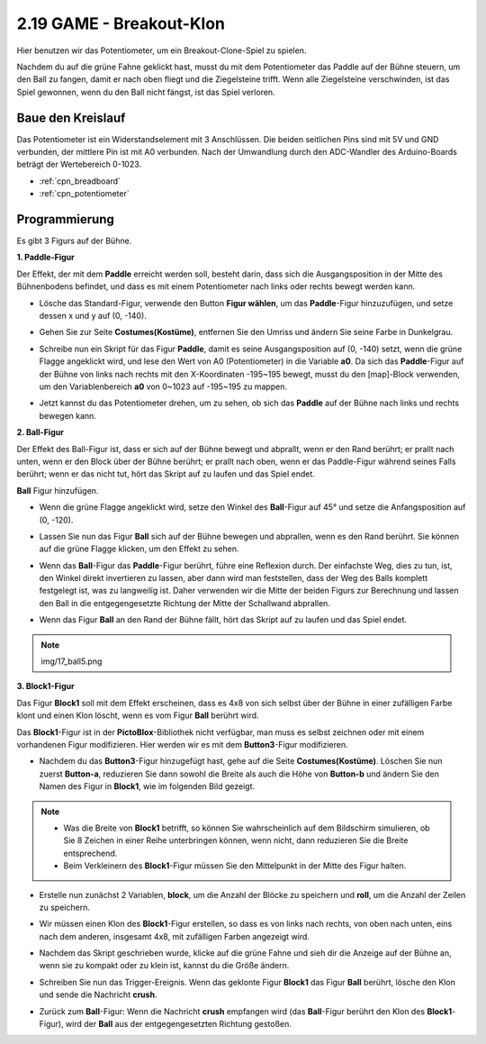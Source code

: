 .. _breakout_clone:

2.19 GAME - Breakout-Klon
============================

Hier benutzen wir das Potentiometer, um ein Breakout-Clone-Spiel zu spielen.

Nachdem du auf die grüne Fahne geklickt hast, musst du mit dem Potentiometer das Paddle auf der Bühne steuern, um den Ball zu fangen, damit er nach oben fliegt und die Ziegelsteine trifft. Wenn alle Ziegelsteine verschwinden, ist das Spiel gewonnen, wenn du den Ball nicht fängst, ist das Spiel verloren.

.. image:: img/17_brick.png


Baue den Kreislauf
-----------------------

Das Potentiometer ist ein Widerstandselement mit 3 Anschlüssen. Die beiden seitlichen Pins sind mit 5V und GND verbunden, der mittlere Pin ist mit A0 verbunden. Nach der Umwandlung durch den ADC-Wandler des Arduino-Boards beträgt der Wertebereich 0-1023.

.. image:: img/circuit/potentiometer_circuit.png

* :ref:`cpn_breadboard`
* :ref:`cpn_potentiometer`

Programmierung
------------------

Es gibt 3 Figurs auf der Bühne.

**1. Paddle-Figur**

Der Effekt, der mit dem **Paddle** erreicht werden soll, besteht darin, dass sich die Ausgangsposition in der Mitte des Bühnenbodens befindet, und dass es mit einem Potentiometer nach links oder rechts bewegt werden kann.

* Lösche das Standard-Figur, verwende den Button **Figur wählen**, um das **Paddle**-Figur hinzuzufügen, und setze dessen x und y auf (0, -140).

.. image:: img/17_padd1.png

* Gehen Sie zur Seite **Costumes(Kostüme)**, entfernen Sie den Umriss und ändern Sie seine Farbe in Dunkelgrau.

.. image:: img/17_padd3.png


* Schreibe nun ein Skript für das Figur **Paddle**, damit es seine Ausgangsposition auf (0, -140) setzt, wenn die grüne Flagge angeklickt wird, und lese den Wert von A0 (Potentiometer) in die Variable **a0**. Da sich das **Paddle**-Figur auf der Bühne von links nach rechts mit den X-Koordinaten -195~195 bewegt, musst du den [map]-Block verwenden, um den Variablenbereich **a0** von 0~1023 auf -195~195 zu mappen. 

.. image:: img/17_padd2.png

* Jetzt kannst du das Potentiometer drehen, um zu sehen, ob sich das **Paddle** auf der Bühne nach links und rechts bewegen kann.

**2. Ball-Figur**

Der Effekt des Ball-Figur ist, dass er sich auf der Bühne bewegt und abprallt, wenn er den Rand berührt; er prallt nach unten, wenn er den Block über der Bühne berührt; er prallt nach oben, wenn er das Paddle-Figur während seines Falls berührt; wenn er das nicht tut, hört das Skript auf zu laufen und das Spiel endet.


**Ball** Figur hinzufügen.

.. image:: img/17_ball1.png

* Wenn die grüne Flagge angeklickt wird, setze den Winkel des **Ball**-Figur auf 45° und setze die Anfangsposition auf (0, -120).

.. image:: img/17_ball2.png

* Lassen Sie nun das Figur **Ball** sich auf der Bühne bewegen und abprallen, wenn es den Rand berührt. Sie können auf die grüne Flagge klicken, um den Effekt zu sehen.

.. image:: img/17_ball3.png

* Wenn das **Ball**-Figur das **Paddle**-Figur berührt, führe eine Reflexion durch. Der einfachste Weg, dies zu tun, ist, den Winkel direkt invertieren zu lassen, aber dann wird man feststellen, dass der Weg des Balls komplett festgelegt ist, was zu langweilig ist. Daher verwenden wir die Mitte der beiden Figurs zur Berechnung und lassen den Ball in die entgegengesetzte Richtung der Mitte der Schallwand abprallen.

.. image:: img/17_ball4.png

.. image:: img/17_ball6.png

* Wenn das Figur **Ball** an den Rand der Bühne fällt, hört das Skript auf zu laufen und das Spiel endet.

.. note:: img/17_ball5.png


**3. Block1-Figur**

Das Figur **Block1** soll mit dem Effekt erscheinen, dass es 4x8 von sich selbst über der Bühne in einer zufälligen Farbe klont und einen Klon löscht, wenn es vom Figur **Ball** berührt wird.

Das **Block1**-Figur ist in der **PictoBlox**-Bibliothek nicht verfügbar, man muss es selbst zeichnen oder mit einem vorhandenen Figur modifizieren. Hier werden wir es mit dem **Button3**-Figur modifizieren.

* Nachdem du das **Button3**-Figur hinzugefügt hast, gehe auf die Seite **Costumes(Kostüme)**. Löschen Sie nun zuerst **Button-a**, reduzieren Sie dann sowohl die Breite als auch die Höhe von **Button-b** und ändern Sie den Namen des Figur in **Block1**, wie im folgenden Bild gezeigt.

.. note::

    * Was die Breite von **Block1** betrifft, so können Sie wahrscheinlich auf dem Bildschirm simulieren, ob Sie 8 Zeichen in einer Reihe unterbringen können, wenn nicht, dann reduzieren Sie die Breite entsprechend.
    * Beim Verkleinern des **Block1**-Figur müssen Sie den Mittelpunkt in der Mitte des Figur halten.

.. image:: img/17_bri2.png

* Erstelle nun zunächst 2 Variablen, **block**, um die Anzahl der Blöcke zu speichern und **roll**, um die Anzahl der Zeilen zu speichern.

.. image:: img/17_bri3.png

* Wir müssen einen Klon des **Block1**-Figur erstellen, so dass es von links nach rechts, von oben nach unten, eins nach dem anderen, insgesamt 4x8, mit zufälligen Farben angezeigt wird.

.. image:: img/17_bri4.png

* Nachdem das Skript geschrieben wurde, klicke auf die grüne Fahne und sieh dir die Anzeige auf der Bühne an, wenn sie zu kompakt oder zu klein ist, kannst du die Größe ändern.

.. image:: img/17_bri5.png

* Schreiben Sie nun das Trigger-Ereignis. Wenn das geklonte Figur **Block1** das Figur **Ball** berührt, lösche den Klon und sende die Nachricht **crush**.

.. image:: img/17_bri6.png

* Zurück zum **Ball**-Figur: Wenn die Nachricht **crush** empfangen wird (das **Ball**-Figur berührt den Klon des **Block1**-Figur), wird der **Ball** aus der entgegengesetzten Richtung gestoßen.

.. image:: img/17_ball7.png






